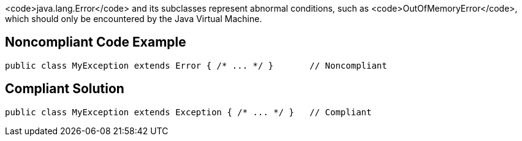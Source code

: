<code>java.lang.Error</code> and its subclasses represent abnormal conditions, such as <code>OutOfMemoryError</code>, which should only be encountered by the Java Virtual Machine.


== Noncompliant Code Example

----
public class MyException extends Error { /* ... */ }       // Noncompliant
----


== Compliant Solution

----
public class MyException extends Exception { /* ... */ }   // Compliant
----


